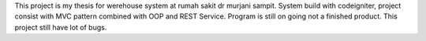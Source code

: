 This project is my thesis for werehouse system at rumah sakit dr murjani sampit. System build with codeigniter, project consist with MVC pattern combined with OOP and REST Service.
Program is still on going not a finished product. This project still have lot of bugs. 

